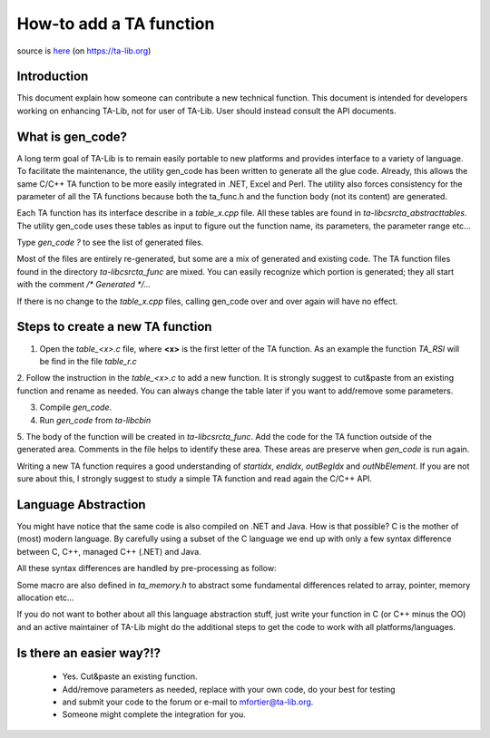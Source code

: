========================
How-to add a TA function
========================

source is `here <https://ta-lib.org/d_misc/how-to_function.html>`_ (on https://ta-lib.org)

------------
Introduction
------------

This document explain how someone can contribute a new technical function. This document is intended 
for developers working on enhancing TA-Lib, not for user of TA-Lib. User should instead consult the API documents.

-----------------
What is gen_code?
-----------------

A long term goal of TA-Lib is to remain easily portable to new platforms and provides interface to a variety of language. 
To facilitate the maintenance, the utility gen_code has been written to generate all the glue code. Already, this allows 
the same C/C++ TA function to be more easily integrated in .NET, Excel and Perl. The utility also forces consistency for 
the parameter of all the TA functions because both the ta_func.h and the function body (not its content) are generated.

Each TA function has its interface describe in a `table_x.cpp` file. All these tables are found in `ta-lib\c\src\ta_abstract\tables`. 
The utility gen_code uses these tables as input to figure out the function name, its parameters, the parameter range etc...

Type `gen_code ?` to see the list of generated files.

Most of the files are entirely re-generated, but some are a mix of generated and existing code. The TA function files 
found in the directory `ta-lib\c\src\ta_func` are mixed. You can easily recognize which portion is generated; they all start 
with the comment `/* Generated */...`

If there is no change to the `table_x.cpp` files, calling gen_code over and over again will have no effect.

---------------------------------
Steps to create a new TA function
---------------------------------

1. Open the `table_<x>.c` file, where **<x>** is the first letter of the TA function. As an example the function `TA_RSI` will be find in the file `table_r.c`


2. Follow the instruction in the `table_<x>.c` to add a new function. It is strongly suggest to cut&paste from an existing 
function and rename as needed. You can always change the table later if you want to add/remove some parameters.

3. Compile `gen_code`.

4. Run `gen_code` from `ta-lib\c\bin`


5. The body of the function will be created in `ta-lib\c\src\ta_func`. Add the code for the TA function outside of the generated area. 
Comments in the file helps to identify these area. These areas are preserve when `gen_code` is run again.

Writing a new TA function requires a good understanding of `startidx`, `endidx`, `outBegIdx` and `outNbElement`. If you are not sure about this, 
I strongly suggest to study a simple TA function and read again the C/C++ API.

--------------------
Language Abstraction
--------------------

You might have notice that the same code is also compiled on .NET and Java. How is that possible? C is the mother of (most) modern language. 
By carefully using a subset of the C language we end up with only a few syntax difference between C, C++, managed C++ (.NET) and Java.

All these syntax differences are handled by pre-processing as follow:

.. code-block:: c
   :caption: pre-processing
    #if defined( _MANAGED )
        ... here is the code for VS2005 and later...
    #elif defined( _JAVA )
        ... here is the code for Java...
    #else
        ... here is the ANSI C code...
    #endif


Some macro are also defined in `ta_memory.h` to abstract some fundamental differences related to array, pointer, memory allocation etc...

If you do not want to bother about all this language abstraction stuff, just write your function in C (or C++ minus the OO) and an active 
maintainer of TA-Lib might do the additional steps to get the code to work with all platforms/languages.

-------------------------
Is there an easier way?!?
-------------------------

 * Yes. Cut&paste an existing function. 
 * Add/remove parameters as needed, replace with your own code, do your best for testing 
 * and submit your code to the forum or e-mail to mfortier@ta-lib.org. 
 * Someone might complete the integration for you.
 